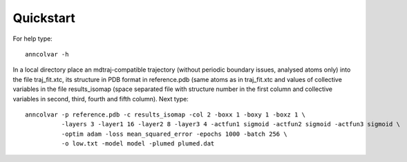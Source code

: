 Quickstart
==========

For help type::

 anncolvar -h


In a local directory place an mdtraj-compatible trajectory (without periodic boundary issues,
analysed atoms only) into the file traj_fit.xtc, its structure in PDB format in reference.pdb
(same atoms as in traj_fit.xtc and values of collective variables in the file results_isomap
(space separated file with structure number in the first column and collective variables in
second, third, fourth and fifth column). Next type::

 anncolvar -p reference.pdb -c results_isomap -col 2 -boxx 1 -boxy 1 -boxz 1 \
           -layers 3 -layer1 16 -layer2 8 -layer3 4 -actfun1 sigmoid -actfun2 sigmoid -actfun3 sigmoid \
           -optim adam -loss mean_squared_error -epochs 1000 -batch 256 \
           -o low.txt -model model -plumed plumed.dat

